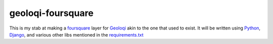 geoloqi-foursquare
==================

This is my stab at making a foursquare_ layer for Geoloqi_ akin to the
one that used to exist. It will be written using Python_, Django_, and
various other libs mentioned in the `requirements.txt`_

.. _foursquare: https://foursquare.com/
.. _Geoloqi: http://geoloqi.com/
.. _Python: http://python.org/
.. _Django: http://djangoproject.com/
.. _`requirements.txt`: https://github.com/wraithan/geoloqi-foursquare/blob/master/requirements.txt
